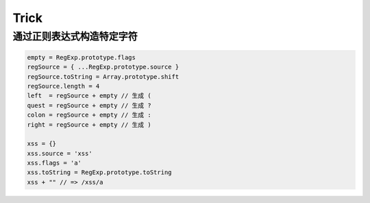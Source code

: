 Trick
========================================

通过正则表达式构造特定字符
----------------------------------------
.. code-block:: javascript

    empty = RegExp.prototype.flags
    regSource = { ...RegExp.prototype.source }
    regSource.toString = Array.prototype.shift
    regSource.length = 4
    left  = regSource + empty // 生成 (
    quest = regSource + empty // 生成 ?
    colon = regSource + empty // 生成 :
    right = regSource + empty // 生成 )

    xss = {}
    xss.source = 'xss'
    xss.flags = 'a'
    xss.toString = RegExp.prototype.toString
    xss + "" // => /xss/a
